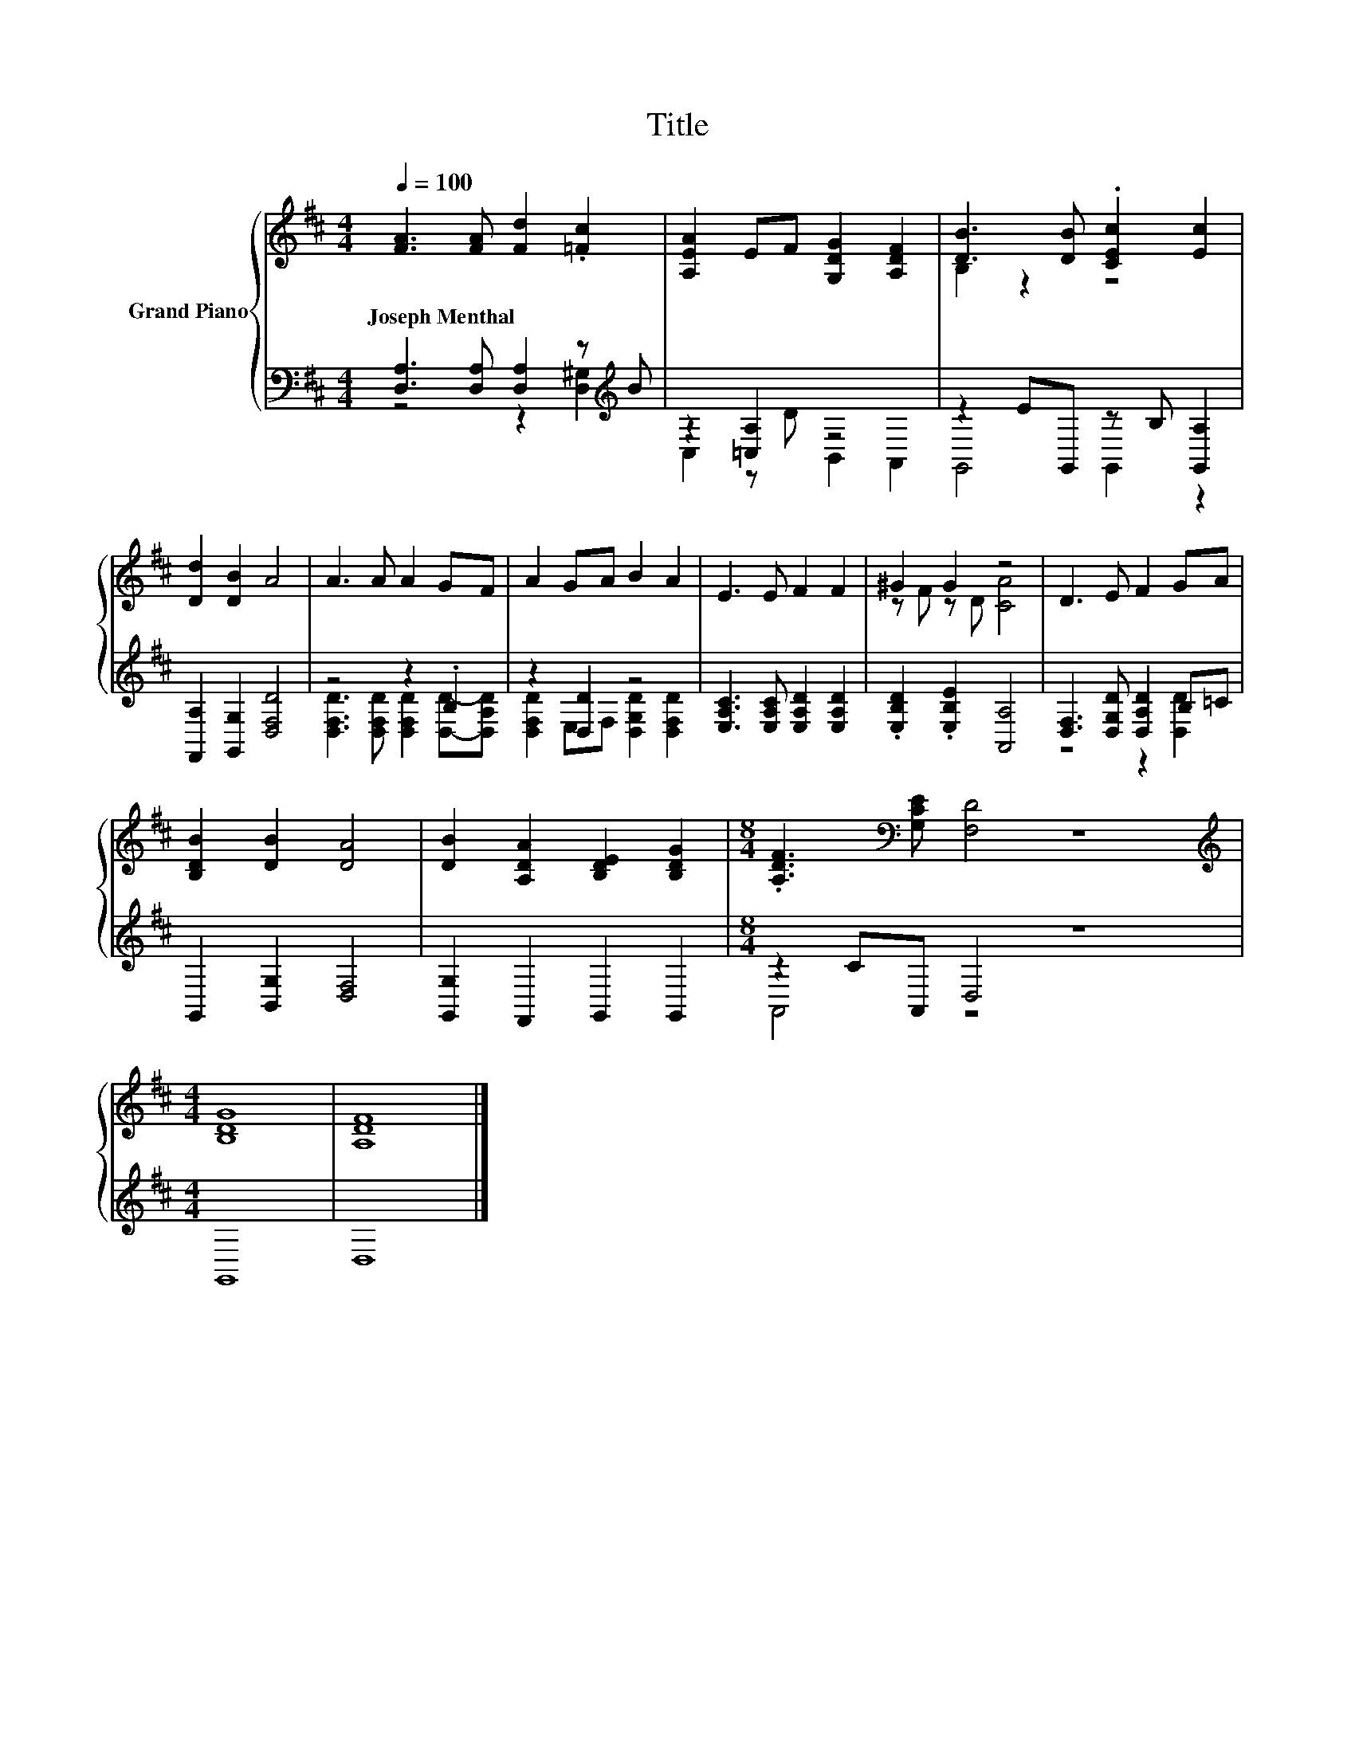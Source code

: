 X:1
T:Title
%%score { ( 1 4 ) | ( 2 3 ) }
L:1/8
Q:1/4=100
M:4/4
K:D
V:1 treble nm="Grand Piano"
V:4 treble 
V:2 bass 
V:3 bass 
V:1
 [FA]3 [FA] [Fd]2 .[=Fc]2 | [A,EA]2 EF [G,DG]2 [A,DF]2 | [DB]3 [DB] .[CEc]2 [Ec]2 | %3
w: Joseph~Menthal * * *|||
 [Dd]2 [DB]2 A4 | A3 A A2 GF | A2 GA B2 A2 | E3 E F2 F2 | ^G2 G2 z4 | D3 E F2 GA | %9
w: ||||||
 [B,DB]2 [DB]2 [DA]4 | [DB]2 [A,DA]2 [B,DE]2 [B,DG]2 |[M:8/4] .[A,DF]3[K:bass] [G,CE] [F,D]4 z8 | %12
w: |||
[M:4/4][K:treble] [B,DG]8 | [A,DF]8 |] %14
w: ||
V:2
 [D,A,]3 [D,A,] [D,A,]2 z[K:treble] B | z2 [=C,A,]2 z4 | z2 EG,, z B, [G,,A,]2 | %3
 [F,,A,]2 [G,,G,]2 [D,F,D]4 | z4 z2 .B,2 | z2 [D,D]2 z4 | [E,A,C]3 [E,A,C] [E,A,D]2 [E,A,D]2 | %7
 .[E,B,D]2 .[E,B,E]2 [A,,A,]4 | [D,F,]3 [D,G,D] [D,A,D]2 B,=C | G,,2 [B,,G,]2 [D,F,]4 | %10
 [G,,G,]2 F,,2 G,,2 G,,2 |[M:8/4] z2 CA,, D,4 z8 |[M:4/4] G,,8 | D,8 |] %14
V:3
 z4 z2 [D,^G,]2[K:treble] | C,2 z D B,,2 A,,2 | G,,4 G,,2 z2 | x8 | %4
 [D,F,D]3 [D,F,D] [D,F,D]2 [D,D]-[D,A,D] | [D,F,D]2 E,F, [D,G,D]2 [D,F,D]2 | x8 | x8 | %8
 z4 z2 [D,D]2 | x8 | x8 |[M:8/4] A,,4 z4 z8 |[M:4/4] x8 | x8 |] %14
V:4
 x8 | x8 | B,2 z2 z4 | x8 | x8 | x8 | x8 | z F z D [CA]4 | x8 | x8 | x8 |[M:8/4] x3[K:bass] x13 | %12
[M:4/4][K:treble] x8 | x8 |] %14

